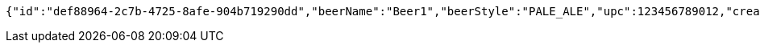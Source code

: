 [source,options="nowrap"]
----
{"id":"def88964-2c7b-4725-8afe-904b719290dd","beerName":"Beer1","beerStyle":"PALE_ALE","upc":123456789012,"createdDate":null,"lastUpdatedDate":null}
----